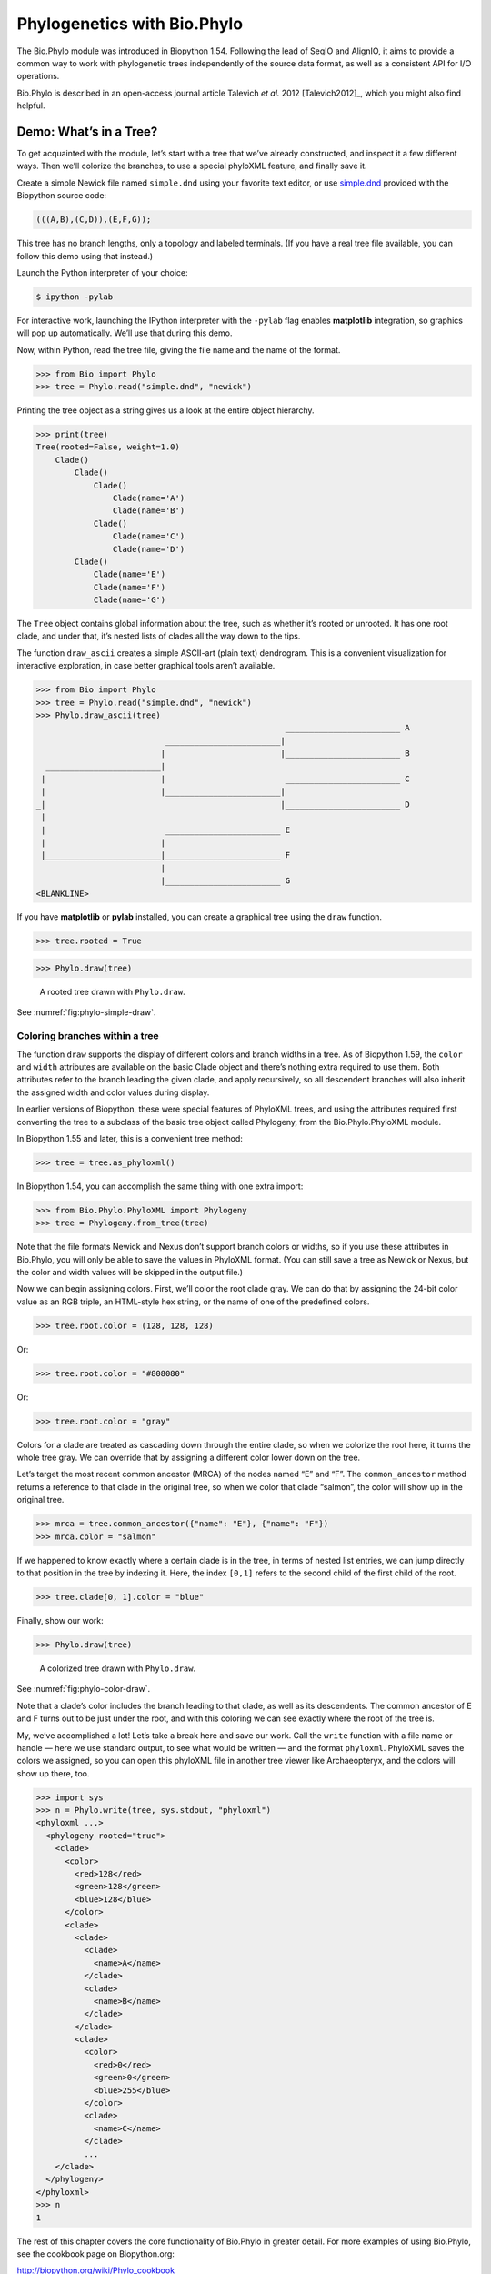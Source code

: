 .. _`chapter:phylo`:

Phylogenetics with Bio.Phylo
============================

The Bio.Phylo module was introduced in Biopython 1.54. Following the
lead of SeqIO and AlignIO, it aims to provide a common way to work with
phylogenetic trees independently of the source data format, as well as a
consistent API for I/O operations.

Bio.Phylo is described in an open-access journal article
Talevich *et al.* 2012 [Talevich2012]_, which you might also find
helpful.

Demo: What’s in a Tree?
-----------------------

To get acquainted with the module, let’s start with a tree that we’ve
already constructed, and inspect it a few different ways. Then we’ll
colorize the branches, to use a special phyloXML feature, and finally
save it.

Create a simple Newick file named ``simple.dnd`` using your favorite
text editor, or use
`simple.dnd <https://raw.githubusercontent.com/biopython/biopython/master/Doc/examples/simple.dnd>`__
provided with the Biopython source code:

.. code:: text

   (((A,B),(C,D)),(E,F,G));

This tree has no branch lengths, only a topology and labeled terminals.
(If you have a real tree file available, you can follow this demo using
that instead.)

Launch the Python interpreter of your choice:

.. code:: console

   $ ipython -pylab

For interactive work, launching the IPython interpreter with the
``-pylab`` flag enables **matplotlib** integration, so graphics will pop
up automatically. We’ll use that during this demo.

Now, within Python, read the tree file, giving the file name and the
name of the format.

.. doctest examples

.. code:: pycon

   >>> from Bio import Phylo
   >>> tree = Phylo.read("simple.dnd", "newick")

Printing the tree object as a string gives us a look at the entire
object hierarchy.

.. cont-doctest

.. code:: pycon

   >>> print(tree)
   Tree(rooted=False, weight=1.0)
       Clade()
           Clade()
               Clade()
                   Clade(name='A')
                   Clade(name='B')
               Clade()
                   Clade(name='C')
                   Clade(name='D')
           Clade()
               Clade(name='E')
               Clade(name='F')
               Clade(name='G')

The ``Tree`` object contains global information about the tree, such as
whether it’s rooted or unrooted. It has one root clade, and under that,
it’s nested lists of clades all the way down to the tips.

The function ``draw_ascii`` creates a simple ASCII-art (plain text)
dendrogram. This is a convenient visualization for interactive
exploration, in case better graphical tools aren’t available.

.. doctest examples

.. code:: pycon

   >>> from Bio import Phylo
   >>> tree = Phylo.read("simple.dnd", "newick")
   >>> Phylo.draw_ascii(tree)
                                                       ________________________ A
                              ________________________|
                             |                        |________________________ B
     ________________________|
    |                        |                         ________________________ C
    |                        |________________________|
   _|                                                 |________________________ D
    |
    |                         ________________________ E
    |                        |
    |________________________|________________________ F
                             |
                             |________________________ G
   <BLANKLINE>

If you have **matplotlib** or **pylab** installed, you can create a
graphical tree using the ``draw`` function.

.. cont-doctest

.. code:: pycon

   >>> tree.rooted = True

.. code:: pycon

   >>> Phylo.draw(tree)

.. figure:: ../images/phylo-simple-draw.png
   :alt: A rooted tree drawn with ``Phylo.draw``.
   :name: fig:phylo-simple-draw
   :width: 70.0%

   A rooted tree drawn with ``Phylo.draw``.

See :numref:`fig:phylo-simple-draw`.

Coloring branches within a tree
~~~~~~~~~~~~~~~~~~~~~~~~~~~~~~~

The function ``draw`` supports the display of different colors and
branch widths in a tree. As of Biopython 1.59, the ``color`` and
``width`` attributes are available on the basic Clade object and there’s
nothing extra required to use them. Both attributes refer to the branch
leading the given clade, and apply recursively, so all descendent
branches will also inherit the assigned width and color values during
display.

In earlier versions of Biopython, these were special features of
PhyloXML trees, and using the attributes required first converting the
tree to a subclass of the basic tree object called Phylogeny, from the
Bio.Phylo.PhyloXML module.

In Biopython 1.55 and later, this is a convenient tree method:

.. cont-doctest

.. code:: pycon

   >>> tree = tree.as_phyloxml()

In Biopython 1.54, you can accomplish the same thing with one extra
import:

.. code:: pycon

   >>> from Bio.Phylo.PhyloXML import Phylogeny
   >>> tree = Phylogeny.from_tree(tree)

Note that the file formats Newick and Nexus don’t support branch colors
or widths, so if you use these attributes in Bio.Phylo, you will only be
able to save the values in PhyloXML format. (You can still save a tree
as Newick or Nexus, but the color and width values will be skipped in
the output file.)

Now we can begin assigning colors. First, we’ll color the root clade
gray. We can do that by assigning the 24-bit color value as an RGB
triple, an HTML-style hex string, or the name of one of the predefined
colors.

.. cont-doctest

.. code:: pycon

   >>> tree.root.color = (128, 128, 128)

Or:

.. cont-doctest

.. code:: pycon

   >>> tree.root.color = "#808080"

Or:

.. cont-doctest

.. code:: pycon

   >>> tree.root.color = "gray"

Colors for a clade are treated as cascading down through the entire
clade, so when we colorize the root here, it turns the whole tree gray.
We can override that by assigning a different color lower down on the
tree.

Let’s target the most recent common ancestor (MRCA) of the nodes named
“E” and “F”. The ``common_ancestor`` method returns a reference to that
clade in the original tree, so when we color that clade “salmon”, the
color will show up in the original tree.

.. cont-doctest

.. code:: pycon

   >>> mrca = tree.common_ancestor({"name": "E"}, {"name": "F"})
   >>> mrca.color = "salmon"

If we happened to know exactly where a certain clade is in the tree, in
terms of nested list entries, we can jump directly to that position in
the tree by indexing it. Here, the index ``[0,1]`` refers to the second
child of the first child of the root.

.. cont-doctest

.. code:: pycon

   >>> tree.clade[0, 1].color = "blue"

Finally, show our work:

.. code:: pycon

   >>> Phylo.draw(tree)

.. figure:: ../images/phylo-color-draw.png
   :alt: A colorized tree drawn with ``Phylo.draw``.
   :name: fig:phylo-color-draw
   :width: 70.0%

   A colorized tree drawn with ``Phylo.draw``.

See :numref:`fig:phylo-color-draw`.

Note that a clade’s color includes the branch leading to that clade, as
well as its descendents. The common ancestor of E and F turns out to be
just under the root, and with this coloring we can see exactly where the
root of the tree is.

My, we’ve accomplished a lot! Let’s take a break here and save our work.
Call the ``write`` function with a file name or handle — here we use
standard output, to see what would be written — and the format
``phyloxml``. PhyloXML saves the colors we assigned, so you can open
this phyloXML file in another tree viewer like Archaeopteryx, and the
colors will show up there, too.

.. cont-doctest

.. code:: pycon

   >>> import sys
   >>> n = Phylo.write(tree, sys.stdout, "phyloxml")
   <phyloxml ...>
     <phylogeny rooted="true">
       <clade>
         <color>
           <red>128</red>
           <green>128</green>
           <blue>128</blue>
         </color>
         <clade>
           <clade>
             <clade>
               <name>A</name>
             </clade>
             <clade>
               <name>B</name>
             </clade>
           </clade>
           <clade>
             <color>
               <red>0</red>
               <green>0</green>
               <blue>255</blue>
             </color>
             <clade>
               <name>C</name>
             </clade>
             ...
       </clade>
     </phylogeny>
   </phyloxml>
   >>> n
   1

The rest of this chapter covers the core functionality of Bio.Phylo in
greater detail. For more examples of using Bio.Phylo, see the cookbook
page on Biopython.org:

http://biopython.org/wiki/Phylo_cookbook

I/O functions
-------------

Like SeqIO and AlignIO, Phylo handles file input and output through four
functions: ``parse``, ``read``, ``write`` and ``convert``, all of which
support the tree file formats Newick, NEXUS, phyloXML and NeXML, as well
as the Comparative Data Analysis Ontology (CDAO).

The ``read`` function parses a single tree in the given file and returns
it. Careful; it will raise an error if the file contains more than one
tree, or no trees.

.. doctest ..

.. code:: pycon

   >>> from Bio import Phylo
   >>> tree = Phylo.read("Tests/Nexus/int_node_labels.nwk", "newick")
   >>> print(tree)
   Tree(rooted=False, weight=1.0)
       Clade(branch_length=75.0, name='gymnosperm')
           Clade(branch_length=25.0, name='Coniferales')
               Clade(branch_length=25.0)
                   Clade(branch_length=10.0, name='Tax+nonSci')
                       Clade(branch_length=90.0, name='Taxaceae')
                           Clade(branch_length=125.0, name='Cephalotaxus')
                           ...

(Example files are available in the ``Tests/Nexus/`` and
``Tests/PhyloXML/`` directories of the Biopython distribution.)

To handle multiple (or an unknown number of) trees, use the ``parse``
function iterates through each of the trees in the given file:

.. cont-doctest

.. code:: pycon

   >>> trees = Phylo.parse("Tests/PhyloXML/phyloxml_examples.xml", "phyloxml")
   >>> for tree in trees:
   ...     print(tree)
   ...
   Phylogeny(description='phyloXML allows to use either a "branch_length" attribute...', name='example from Prof. Joe Felsenstein's book "Inferring Phyl...', rooted=True)
       Clade()
           Clade(branch_length=0.06)
               Clade(branch_length=0.102, name='A')
               ...

Write a tree or iterable of trees back to file with the ``write``
function:

.. cont-doctest

.. code:: pycon

   >>> trees = Phylo.parse("Tests/PhyloXML/phyloxml_examples.xml", "phyloxml")
   >>> tree1 = next(trees)
   >>> Phylo.write(tree1, "tree1.nwk", "newick")
   1
   >>> Phylo.write(trees, "other_trees.xml", "phyloxml")  # write the remaining trees
   13

Convert files between any of the supported formats with the ``convert``
function:

.. cont-doctest

.. code:: pycon

   >>> Phylo.convert("tree1.nwk", "newick", "tree1.xml", "nexml")
   1
   >>> Phylo.convert("other_trees.xml", "phyloxml", "other_trees.nex", "nexus")
   13

To use strings as input or output instead of actual files, use
``StringIO`` as you would with SeqIO and AlignIO:

.. doctest

.. code:: pycon

   >>> from Bio import Phylo
   >>> from io import StringIO
   >>> handle = StringIO("(((A,B),(C,D)),(E,F,G));")
   >>> tree = Phylo.read(handle, "newick")

View and export trees
---------------------

The simplest way to get an overview of a ``Tree`` object is to ``print``
it:

.. doctest ../Tests

.. code:: pycon

   >>> from Bio import Phylo
   >>> tree = Phylo.read("PhyloXML/example.xml", "phyloxml")
   >>> print(tree)
   Phylogeny(description='phyloXML allows to use either a "branch_length" attribute...', name='example from Prof. Joe Felsenstein's book "Inferring Phyl...', rooted=True)
       Clade()
           Clade(branch_length=0.06)
               Clade(branch_length=0.102, name='A')
               Clade(branch_length=0.23, name='B')
           Clade(branch_length=0.4, name='C')

This is essentially an outline of the object hierarchy Biopython uses to
represent a tree. But more likely, you’d want to see a drawing of the
tree. There are three functions to do this.

As we saw in the demo, ``draw_ascii`` prints an ascii-art drawing of the
tree (a rooted phylogram) to standard output, or an open file handle if
given. Not all of the available information about the tree is shown, but
it provides a way to quickly view the tree without relying on any
external dependencies.

.. cont-doctest

.. code:: pycon

   >>> tree = Phylo.read("PhyloXML/example.xml", "phyloxml")
   >>> Phylo.draw_ascii(tree)
                __________________ A
     __________|
   _|          |___________________________________________ B
    |
    |___________________________________________________________________________ C
   <BLANKLINE>

The ``draw`` function draws a more attractive image using the matplotlib
library. See the API documentation for details on the arguments it
accepts to customize the output.

.. code:: pycon

   >>> Phylo.draw(tree, branch_labels=lambda c: c.branch_length)

.. figure:: ../images/phylo-draw-example.png
   :alt: A simple rooted tree plotted with the ``draw`` function.
   :name: fig:phylo-draw-example
   :width: 70.0%

   A simple rooted tree plotted with the ``draw`` function.

See :numref:`fig:phylo-draw-example` for example.

See the Phylo page on the Biopython wiki
(http://biopython.org/wiki/Phylo) for descriptions and examples of the
more advanced functionality in ``draw_ascii``, ``draw_graphviz`` and
``to_networkx``.

Using Tree and Clade objects
----------------------------

The ``Tree`` objects produced by ``parse`` and ``read`` are containers
for recursive sub-trees, attached to the ``Tree`` object at the ``root``
attribute (whether or not the phylogenetic tree is actually considered
rooted). A ``Tree`` has globally applied information for the phylogeny,
such as rootedness, and a reference to a single ``Clade``; a ``Clade``
has node- and clade-specific information, such as branch length, and a
list of its own descendent ``Clade`` instances, attached at the
``clades`` attribute.

So there is a distinction between ``tree`` and ``tree.root``. In
practice, though, you rarely need to worry about it. To smooth over the
difference, both ``Tree`` and ``Clade`` inherit from ``TreeMixin``,
which contains the implementations for methods that would be commonly
used to search, inspect or modify a tree or any of its clades. This
means that almost all of the methods supported by ``tree`` are also
available on ``tree.root`` and any clade below it. (``Clade`` also has a
``root`` property, which returns the clade object itself.)

Search and traversal methods
~~~~~~~~~~~~~~~~~~~~~~~~~~~~

For convenience, we provide a couple of simplified methods that return
all external or internal nodes directly as a list:

``get_terminals``
   makes a list of all of this tree’s terminal (leaf) nodes.

``get_nonterminals``
   makes a list of all of this tree’s nonterminal (internal) nodes.

These both wrap a method with full control over tree traversal,
``find_clades``. Two more traversal methods, ``find_elements`` and
``find_any``, rely on the same core functionality and accept the same
arguments, which we’ll call a “target specification” for lack of a
better description. These specify which objects in the tree will be
matched and returned during iteration. The first argument can be any of
the following types:

-  A **TreeElement instance**, which tree elements will match by
   identity — so searching with a Clade instance as the target will find
   that clade in the tree;

-  A **string**, which matches tree elements’ string representation — in
   particular, a clade’s ``name`` *(added in Biopython 1.56)*;

-  A **class** or **type**, where every tree element of the same type
   (or sub-type) will be matched;

-  A **dictionary** where keys are tree element attributes and values
   are matched to the corresponding attribute of each tree element. This
   one gets even more elaborate:

   -  If an ``int`` is given, it matches numerically equal attributes,
      e.g. 1 will match 1 or 1.0

   -  If a boolean is given (True or False), the corresponding attribute
      value is evaluated as a boolean and checked for the same

   -  ``None`` matches ``None``

   -  If a string is given, the value is treated as a regular expression
      (which must match the whole string in the corresponding element
      attribute, not just a prefix). A given string without special
      regex characters will match string attributes exactly, so if you
      don’t use regexes, don’t worry about it. For example, in a tree
      with clade names Foo1, Foo2 and Foo3,
      ``tree.find_clades({"name": "Foo1"})`` matches Foo1,
      ``{"name": "Foo.*"}`` matches all three clades, and
      ``{"name": "Foo"}`` doesn’t match anything.

   Since floating-point arithmetic can produce some strange behavior, we
   don’t support matching ``float``\ s directly. Instead, use the
   boolean ``True`` to match every element with a nonzero value in the
   specified attribute, then filter on that attribute manually with an
   inequality (or exact number, if you like living dangerously).

   If the dictionary contains multiple entries, a matching element must
   match each of the given attribute values — think “and”, not “or”.

-  A **function** taking a single argument (it will be applied to each
   element in the tree), returning True or False. For convenience,
   LookupError, AttributeError and ValueError are silenced, so this
   provides another safe way to search for floating-point values in the
   tree, or some more complex characteristic.

After the target, there are two optional keyword arguments:

terminal
   — A boolean value to select for or against terminal clades (a.k.a.
   leaf nodes): True searches for only terminal clades, False for
   non-terminal (internal) clades, and the default, None, searches both
   terminal and non-terminal clades, as well as any tree elements
   lacking the ``is_terminal`` method.

order
   — Tree traversal order: ``"preorder"`` (default) is depth-first
   search, ``"postorder"`` is DFS with child nodes preceding parents,
   and ``"level"`` is breadth-first search.

Finally, the methods accept arbitrary keyword arguments which are
treated the same way as a dictionary target specification: keys indicate
the name of the element attribute to search for, and the argument value
(string, integer, None or boolean) is compared to the value of each
attribute found. If no keyword arguments are given, then any TreeElement
types are matched. The code for this is generally shorter than passing a
dictionary as the target specification:
``tree.find_clades({"name": "Foo1"})`` can be shortened to
``tree.find_clades(name="Foo1")``.

(In Biopython 1.56 or later, this can be even shorter:
``tree.find_clades("Foo1")``)

Now that we’ve mastered target specifications, here are the methods used
to traverse a tree:

``find_clades``
   Find each clade containing a matching element. That is, find each
   element as with ``find_elements``, but return the corresponding clade
   object. (This is usually what you want.)

   The result is an iterable through all matching objects, searching
   depth-first by default. This is not necessarily the same order as the
   elements appear in the Newick, Nexus or XML source file!

``find_elements``
   Find all tree elements matching the given attributes, and return the
   matching elements themselves. Simple Newick trees don’t have complex
   sub-elements, so this behaves the same as ``find_clades`` on them.
   PhyloXML trees often do have complex objects attached to clades, so
   this method is useful for extracting those.

``find_any``
   Return the first element found by ``find_elements()``, or None. This
   is also useful for checking whether any matching element exists in
   the tree, and can be used in a conditional.

Two more methods help navigating between nodes in the tree:

``get_path``
   List the clades directly between the tree root (or current clade) and
   the given target. Returns a list of all clade objects along this
   path, ending with the given target, but excluding the root clade.

``trace``
   List of all clade object between two targets in this tree. Excluding
   start, including finish.

Information methods
~~~~~~~~~~~~~~~~~~~

These methods provide information about the whole tree (or any clade).

``common_ancestor``
   Find the most recent common ancestor of all the given targets. (This
   will be a Clade object). If no target is given, returns the root of
   the current clade (the one this method is called from); if 1 target
   is given, this returns the target itself. However, if any of the
   specified targets are not found in the current tree (or clade), an
   exception is raised.

``count_terminals``
   Counts the number of terminal (leaf) nodes within the tree.

``depths``
   Create a mapping of tree clades to depths. The result is a dictionary
   where the keys are all of the Clade instances in the tree, and the
   values are the distance from the root to each clade (including
   terminals). By default the distance is the cumulative branch length
   leading to the clade, but with the ``unit_branch_lengths=True``
   option, only the number of branches (levels in the tree) is counted.

``distance``
   Calculate the sum of the branch lengths between two targets. If only
   one target is specified, the other is the root of this tree.

``total_branch_length``
   Calculate the sum of all the branch lengths in this tree. This is
   usually just called the “length” of the tree in phylogenetics, but we
   use a more explicit name to avoid confusion with Python terminology.

The rest of these methods are boolean checks:

``is_bifurcating``
   True if the tree is strictly bifurcating; i.e. all nodes have either
   2 or 0 children (internal or external, respectively). The root may
   have 3 descendents and still be considered part of a bifurcating
   tree.

``is_monophyletic``
   Test if all of the given targets comprise a complete subclade — i.e.,
   there exists a clade such that its terminals are the same set as the
   given targets. The targets should be terminals of the tree. For
   convenience, this method returns the common ancestor (MCRA) of the
   targets if they are monophyletic (instead of the value ``True``), and
   ``False`` otherwise.

``is_parent_of``
   True if target is a descendent of this tree — not required to be a
   direct descendent. To check direct descendents of a clade, simply use
   list membership testing: ``if subclade in clade: ...``

``is_preterminal``
   True if all direct descendents are terminal; False if any direct
   descendent is not terminal.

Modification methods
~~~~~~~~~~~~~~~~~~~~

These methods modify the tree in-place. If you want to keep the original
tree intact, make a complete copy of the tree first, using Python’s
``copy`` module:

.. code:: python

   tree = Phylo.read("example.xml", "phyloxml")
   import copy

   newtree = copy.deepcopy(tree)

``collapse``
   Deletes the target from the tree, relinking its children to its
   parent.

``collapse_all``
   Collapse all the descendents of this tree, leaving only terminals.
   Branch lengths are preserved, i.e. the distance to each terminal
   stays the same. With a target specification (see above), collapses
   only the internal nodes matching the specification.

``ladderize``
   Sort clades in-place according to the number of terminal nodes.
   Deepest clades are placed last by default. Use ``reverse=True`` to
   sort clades deepest-to-shallowest.

``prune``
   Prunes a terminal clade from the tree. If the taxon is from a
   bifurcation, the connecting node will be collapsed and its branch
   length added to remaining terminal node. This might no longer be a
   meaningful value.

``root_with_outgroup``
   Reroot this tree with the outgroup clade containing the given
   targets, i.e. the common ancestor of the outgroup. This method is
   only available on Tree objects, not Clades.

   If the outgroup is identical to self.root, no change occurs. If the
   outgroup clade is terminal (e.g. a single terminal node is given as
   the outgroup), a new bifurcating root clade is created with a
   0-length branch to the given outgroup. Otherwise, the internal node
   at the base of the outgroup becomes a trifurcating root for the whole
   tree. If the original root was bifurcating, it is dropped from the
   tree.

   In all cases, the total branch length of the tree stays the same.

``root_at_midpoint``
   Reroot this tree at the calculated midpoint between the two most
   distant tips of the tree. (This uses ``root_with_outgroup`` under the
   hood.)

``split``
   Generate *n* (default 2) new descendants. In a species tree, this is
   a speciation event. New clades have the given ``branch_length`` and
   the same name as this clade’s root plus an integer suffix (counting
   from 0) — for example, splitting a clade named “A” produces the
   sub-clades “A0” and “A1”.

See the Phylo page on the Biopython wiki
(http://biopython.org/wiki/Phylo) for more examples of using the
available methods.

.. _`sec:PhyloXML`:

Features of PhyloXML trees
~~~~~~~~~~~~~~~~~~~~~~~~~~

The phyloXML file format includes fields for annotating trees with
additional data types and visual cues.

See the PhyloXML page on the Biopython wiki
(http://biopython.org/wiki/PhyloXML) for descriptions and examples of
using the additional annotation features provided by PhyloXML.

.. _`sec:PhyloApps`:

Running external applications
-----------------------------

While Bio.Phylo doesn’t infer trees from alignments itself, there are
third-party programs available that do. These can be accessed from
within python by using the ``subprocess`` module.

Below is an example on how to use a python script to interact with PhyML
(http://www.atgc-montpellier.fr/phyml/). The program accepts an input
alignment in ``phylip-relaxed`` format (that’s Phylip format, but
without the 10-character limit on taxon names) and a variety of options.

.. code:: pycon

   >>> import subprocess
   >>> cmd = "phyml -i Tests/Phylip/random.phy"
   >>> results = subprocess.run(cmd, shell=True, stdout=subprocess.PIPE, text=True)

The ‘stdout = subprocess.PIPE‘ argument makes the output of the program
accessible through ‘results.stdout‘ for debugging purposes, (the same
can be done for ‘stderr‘), and ‘text=True‘ makes the returned
information be a python string, instead of a ‘bytes‘ object.

This generates a tree file and a stats file with the names
[*input filename*]\ ``_phyml_tree.txt`` and
[*input filename*]\ ``_phyml_stats.txt``. The tree file is in Newick
format:

.. code:: pycon

   >>> from Bio import Phylo
   >>> tree = Phylo.read("Tests/Phylip/random.phy_phyml_tree.txt", "newick")
   >>> Phylo.draw_ascii(tree)
     __________________ F
    |
    | I
    |
   _|                     ________ C
    |            ________|
    |           |        |        , J
    |           |        |________|
    |           |                 |          , H
    |___________|                 |__________|
                |                            |______________ D
                |
                , G
                |
                |                , E
                |________________|
                                 |                 ___________________________ A
                                 |________________|
                                                  |_________ B
   <BLANKLINE>

The ``subprocess`` module can also be used for interacting with any
other programs that provide a command line interface such as RAxML
(https://sco.h-its.org/exelixis/software.html), FastTree
(http://www.microbesonline.org/fasttree/), ``dnaml`` and ``protml``.

.. _`sec:PhyloPAML`:

PAML integration
----------------

Biopython 1.58 brought support for PAML
(http://abacus.gene.ucl.ac.uk/software/paml.html), a suite of programs
for phylogenetic analysis by maximum likelihood. Currently the programs
codeml, baseml and yn00 are implemented. Due to PAML’s usage of control
files rather than command line arguments to control runtime options,
usage of this wrapper strays from the format of other application
wrappers in Biopython.

A typical workflow would be to initialize a PAML object, specifying an
alignment file, a tree file, an output file and a working directory.
Next, runtime options are set via the ``set_options()`` method or by
reading an existing control file. Finally, the program is run via the
``run()`` method and the output file is automatically parsed to a
results dictionary.

Here is an example of typical usage of codeml:

.. code:: pycon

   >>> from Bio.Phylo.PAML import codeml
   >>> cml = codeml.Codeml()
   >>> cml.alignment = "Tests/PAML/Alignments/alignment.phylip"
   >>> cml.tree = "Tests/PAML/Trees/species.tree"
   >>> cml.out_file = "results.out"
   >>> cml.working_dir = "./scratch"
   >>> cml.set_options(
   ...     seqtype=1,
   ...     verbose=0,
   ...     noisy=0,
   ...     RateAncestor=0,
   ...     model=0,
   ...     NSsites=[0, 1, 2],
   ...     CodonFreq=2,
   ...     cleandata=1,
   ...     fix_alpha=1,
   ...     kappa=4.54006,
   ... )
   >>> results = cml.run()
   >>> ns_sites = results.get("NSsites")
   >>> m0 = ns_sites.get(0)
   >>> m0_params = m0.get("parameters")
   >>> print(m0_params.get("omega"))

Existing output files may be parsed as well using a module’s ``read()``
function:

.. code:: pycon

   >>> results = codeml.read("Tests/PAML/Results/codeml/codeml_NSsites_all.out")
   >>> print(results.get("lnL max"))

Detailed documentation for this new module currently lives on the
Biopython wiki: http://biopython.org/wiki/PAML

.. _`sec:PhyloFuture`:

Future plans
------------

Bio.Phylo is under active development. Here are some features we might
add in future releases:

New methods
   Generally useful functions for operating on Tree or Clade objects
   appear on the Biopython wiki first, so that casual users can test
   them and decide if they’re useful before we add them to Bio.Phylo:

   http://biopython.org/wiki/Phylo_cookbook

Bio.Nexus port
   Much of this module was written during Google Summer of Code 2009,
   under the auspices of NESCent, as a project to implement Python
   support for the phyloXML data format (see :ref:`sec:PhyloXML`).
   Support for Newick and Nexus formats was added by porting part of the
   existing Bio.Nexus module to the new classes used by Bio.Phylo.

   Currently, Bio.Nexus contains some useful features that have not yet
   been ported to Bio.Phylo classes — notably, calculating a consensus
   tree. If you find some functionality lacking in Bio.Phylo, try poking
   through Bio.Nexus to see if it’s there instead.

We’re open to any suggestions for improving the functionality and
usability of this module; just let us know on the mailing list or our
bug database.

Finally, if you need additional functionality not yet included in the
Phylo module, check if it’s available in another of the high-quality
Python libraries for phylogenetics such as DendroPy
(https://dendropy.org/) or PyCogent (http://pycogent.org/). Since these
libraries also support standard file formats for phylogenetic trees, you
can easily transfer data between libraries by writing to a temporary
file or StringIO object.
